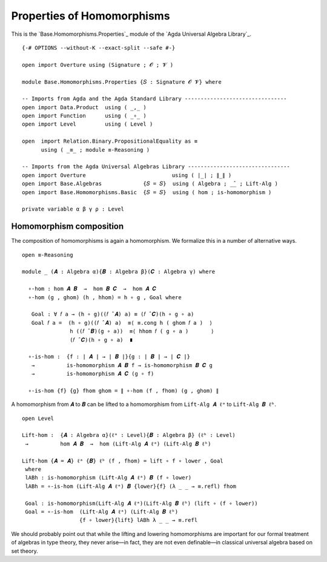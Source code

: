 .. FILE      : Base/Homomorphisms/Properties.lagda.rst
.. AUTHOR    : William DeMeo
.. DATE      : 08 Sep 2021
.. UPDATED   : 23 Jun 2022

.. highlight:: agda
.. role:: code

.. _base-homomorphisms-properties-of-homomorphisms:

Properties of Homomorphisms
~~~~~~~~~~~~~~~~~~~~~~~~~~~

This is the `Base.Homomorphisms.Properties`_ module of the `Agda Universal Algebra Library`_.

::

  {-# OPTIONS --without-K --exact-split --safe #-}

  open import Overture using (Signature ; 𝓞 ; 𝓥 )

  module Base.Homomorphisms.Properties {𝑆 : Signature 𝓞 𝓥} where

  -- Imports from Agda and the Agda Standard Library --------------------------------
  open import Data.Product  using ( _,_ )
  open import Function      using ( _∘_ )
  open import Level         using ( Level )

  open  import Relation.Binary.PropositionalEquality as ≡
        using ( _≡_ ; module ≡-Reasoning )

  -- Imports from the Agda Universal Algebras Library --------------------------------
  open import Overture                           using ( ∣_∣ ; ∥_∥ )
  open import Base.Algebras             {𝑆 = 𝑆}  using ( Algebra ; _̂_ ; Lift-Alg )
  open import Base.Homomorphisms.Basic  {𝑆 = 𝑆}  using ( hom ; is-homomorphism )

  private variable α β γ ρ : Level

.. _base-homomorphisms-homomorphism-composition:

Homomorphism composition
^^^^^^^^^^^^^^^^^^^^^^^^

The composition of homomorphisms is again a homomorphism. We formalize this in a number of alternative ways.

::

  open ≡-Reasoning

  module _ (𝑨 : Algebra α){𝑩 : Algebra β}(𝑪 : Algebra γ) where

    ∘-hom : hom 𝑨 𝑩  →  hom 𝑩 𝑪  →  hom 𝑨 𝑪
    ∘-hom (g , ghom) (h , hhom) = h ∘ g , Goal where

     Goal : ∀ 𝑓 a → (h ∘ g)((𝑓 ̂ 𝑨) a) ≡ (𝑓 ̂ 𝑪)(h ∘ g ∘ a)
     Goal 𝑓 a =  (h ∘ g)((𝑓 ̂ 𝑨) a)  ≡⟨ ≡.cong h ( ghom 𝑓 a )  ⟩
                 h ((𝑓 ̂ 𝑩)(g ∘ a))  ≡⟨ hhom 𝑓 ( g ∘ a )       ⟩
                 (𝑓 ̂ 𝑪)(h ∘ g ∘ a)  ∎

    ∘-is-hom :  {f : ∣ 𝑨 ∣ → ∣ 𝑩 ∣}{g : ∣ 𝑩 ∣ → ∣ 𝑪 ∣}
     →          is-homomorphism 𝑨 𝑩 f → is-homomorphism 𝑩 𝑪 g
     →          is-homomorphism 𝑨 𝑪 (g ∘ f)

    ∘-is-hom {f} {g} fhom ghom = ∥ ∘-hom (f , fhom) (g , ghom) ∥

A homomorphism from ``𝑨`` to ``𝑩`` can be lifted to a homomorphism from
``Lift-Alg 𝑨 ℓᵃ`` to ``Lift-Alg 𝑩 ℓᵇ``. 

::

  open Level

  Lift-hom :  {𝑨 : Algebra α}(ℓᵃ : Level){𝑩 : Algebra β} (ℓᵇ : Level)
   →          hom 𝑨 𝑩  →  hom (Lift-Alg 𝑨 ℓᵃ) (Lift-Alg 𝑩 ℓᵇ)

  Lift-hom {𝑨 = 𝑨} ℓᵃ {𝑩} ℓᵇ (f , fhom) = lift ∘ f ∘ lower , Goal
   where
   lABh : is-homomorphism (Lift-Alg 𝑨 ℓᵃ) 𝑩 (f ∘ lower)
   lABh = ∘-is-hom (Lift-Alg 𝑨 ℓᵃ) 𝑩 {lower}{f} (λ _ _ → ≡.refl) fhom

   Goal : is-homomorphism(Lift-Alg 𝑨 ℓᵃ)(Lift-Alg 𝑩 ℓᵇ) (lift ∘ (f ∘ lower))
   Goal = ∘-is-hom  (Lift-Alg 𝑨 ℓᵃ) (Lift-Alg 𝑩 ℓᵇ)
                    {f ∘ lower}{lift} lABh λ _ _ → ≡.refl

We should probably point out that while the lifting and lowering homomorphisms
are important for our formal treatment of algebras in type theory, they never
arise—in fact, they are not even definable—in classical universal algebra based
on set theory.

